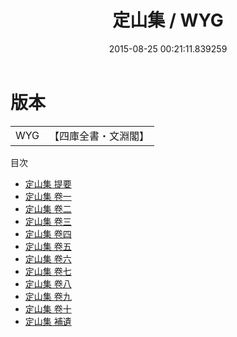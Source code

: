 #+TITLE: 定山集 / WYG
#+DATE: 2015-08-25 00:21:11.839259
* 版本
 |       WYG|【四庫全書・文淵閣】|
目次
 - [[file:KR4e0127_000.txt::000-1a][定山集 提要]]
 - [[file:KR4e0127_001.txt::001-1a][定山集 卷一]]
 - [[file:KR4e0127_002.txt::002-1a][定山集 卷二]]
 - [[file:KR4e0127_003.txt::003-1a][定山集 卷三]]
 - [[file:KR4e0127_004.txt::004-1a][定山集 卷四]]
 - [[file:KR4e0127_005.txt::005-1a][定山集 卷五]]
 - [[file:KR4e0127_006.txt::006-1a][定山集 卷六]]
 - [[file:KR4e0127_007.txt::007-1a][定山集 卷七]]
 - [[file:KR4e0127_008.txt::008-1a][定山集 卷八]]
 - [[file:KR4e0127_009.txt::009-1a][定山集 卷九]]
 - [[file:KR4e0127_010.txt::010-1a][定山集 卷十]]
 - [[file:KR4e0127_011.txt::011-1a][定山集 補遺]]
